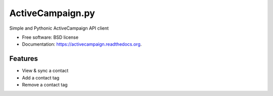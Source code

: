 =================
ActiveCampaign.py
=================


Simple and Pythonic ActiveCampaign API client

* Free software: BSD license
* Documentation: https://activecampaign.readthedocs.org.

Features
--------

* View & sync a contact
* Add a contact tag
* Remove a contact tag
